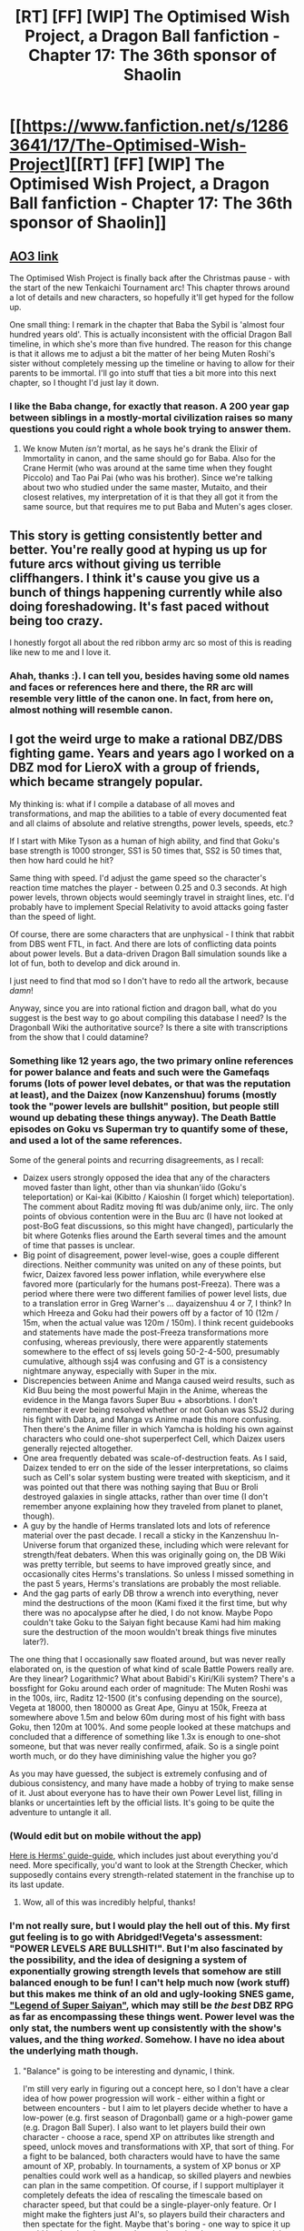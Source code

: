 #+TITLE: [RT] [FF] [WIP] The Optimised Wish Project, a Dragon Ball fanfiction - Chapter 17: The 36th sponsor of Shaolin

* [[https://www.fanfiction.net/s/12863641/17/The-Optimised-Wish-Project][[RT] [FF] [WIP] The Optimised Wish Project, a Dragon Ball fanfiction - Chapter 17: The 36th sponsor of Shaolin]]
:PROPERTIES:
:Author: SimoneNonvelodico
:Score: 51
:DateUnix: 1546704673.0
:DateShort: 2019-Jan-05
:END:

** [[https://archiveofourown.org/works/14091411/chapters/40722008][AO3 link]]

The Optimised Wish Project is finally back after the Christmas pause - with the start of the new Tenkaichi Tournament arc! This chapter throws around a lot of details and new characters, so hopefully it'll get hyped for the follow up.

One small thing: I remark in the chapter that Baba the Sybil is 'almost four hundred years old'. This is actually inconsistent with the official Dragon Ball timeline, in which she's more than five hundred. The reason for this change is that it allows me to adjust a bit the matter of her being Muten Roshi's sister without completely messing up the timeline or having to allow for their parents to be immortal. I'll go into stuff that ties a bit more into this next chapter, so I thought I'd just lay it down.
:PROPERTIES:
:Author: SimoneNonvelodico
:Score: 15
:DateUnix: 1546704916.0
:DateShort: 2019-Jan-05
:END:

*** I like the Baba change, for exactly that reason. A 200 year gap between siblings in a mostly-mortal civilization raises so many questions you could right a whole book trying to answer them.
:PROPERTIES:
:Author: cae_jones
:Score: 5
:DateUnix: 1546716305.0
:DateShort: 2019-Jan-05
:END:

**** We know Muten /isn't/ mortal, as he says he's drank the Elixir of Immortality in canon, and the same should go for Baba. Also for the Crane Hermit (who was around at the same time when they fought Piccolo) and Tao Pai Pai (who was his brother). Since we're talking about two who studied under the same master, Mutaito, and their closest relatives, my interpretation of it is that they all got it from the same source, but that requires me to put Baba and Muten's ages closer.
:PROPERTIES:
:Author: SimoneNonvelodico
:Score: 11
:DateUnix: 1546717349.0
:DateShort: 2019-Jan-05
:END:


** This story is getting consistently better and better. You're really good at hyping us up for future arcs without giving us terrible cliffhangers. I think it's cause you give us a bunch of things happening currently while also doing foreshadowing. It's fast paced without being too crazy.

I honestly forgot all about the red ribbon army arc so most of this is reading like new to me and I love it.
:PROPERTIES:
:Author: SkyTroupe
:Score: 6
:DateUnix: 1546801402.0
:DateShort: 2019-Jan-06
:END:

*** Ahah, thanks :). I can tell you, besides having some old names and faces or references here and there, the RR arc will resemble very little of the canon one. In fact, from here on, almost nothing will resemble canon.
:PROPERTIES:
:Author: SimoneNonvelodico
:Score: 3
:DateUnix: 1546802609.0
:DateShort: 2019-Jan-06
:END:


** I got the weird urge to make a rational DBZ/DBS fighting game. Years and years ago I worked on a DBZ mod for LieroX with a group of friends, which became strangely popular.

My thinking is: what if I compile a database of all moves and transformations, and map the abilities to a table of every documented feat and all claims of absolute and relative strengths, power levels, speeds, etc.?

If I start with Mike Tyson as a human of high ability, and find that Goku's base strength is 1000 stronger, SS1 is 50 times that, SS2 is 50 times that, then how hard could he hit?

Same thing with speed. I'd adjust the game speed so the character's reaction time matches the player - between 0.25 and 0.3 seconds. At high power levels, thrown objects would seemingly travel in straight lines, etc. I'd probably have to implement Special Relativity to avoid attacks going faster than the speed of light.

Of course, there are some characters that are unphysical - I think that rabbit from DBS went FTL, in fact. And there are lots of conflicting data points about power levels. But a data-driven Dragon Ball simulation sounds like a lot of fun, both to develop and dick around in.

I just need to find that mod so I don't have to redo all the artwork, because /damn/!

Anyway, since you are into rational fiction and dragon ball, what do you suggest is the best way to go about compiling this database I need? Is the Dragonball Wiki the authoritative source? Is there a site with transcriptions from the show that I could datamine?
:PROPERTIES:
:Author: TheWalruss
:Score: 2
:DateUnix: 1546855572.0
:DateShort: 2019-Jan-07
:END:

*** Something like 12 years ago, the two primary online references for power balance and feats and such were the Gamefaqs forums (lots of power level debates, or that was the reputation at least), and the Daizex (now Kanzenshuu) forums (mostly took the "power levels are bullshit" position, but people still wound up debating these things anyway). The Death Battle episodes on Goku vs Superman try to quantify some of these, and used a lot of the same references.

Some of the general points and recurring disagreements, as I recall:

- Daizex users strongly opposed the idea that any of the characters moved faster than light, other than via shunkan'iido (Goku's teleportation) or Kai-kai (Kibitto / Kaioshin (I forget which) teleportation). The comment about Raditz moving ftl was dub/anime only, iirc. The only points of obvious contention were in the Buu arc (I have not looked at post-BoG feat discussions, so this might have changed), particularly the bit where Gotenks flies around the Earth several times and the amount of time that passes is unclear.
- Big point of disagreement, power level-wise, goes a couple different directions. Neither community was united on any of these points, but fwicr, Daizex favored less power inflation, while everywhere else favored more (particularly for the humans post-Freeza). There was a period where there were two different families of power level lists, due to a translation error in Greg Warner's ... dayaizenshuu 4 or 7, I think? In which Hreeza and Goku had their powers off by a factor of 10 (12m / 15m, when the actual value was 120m / 150m). I think recent guidebooks and statements have made the post-Freeza transformations more confusing, whereas previously, there were apparently statements somewhere to the effect of ssj levels going 50-2-4-500, presumably cumulative, although ssj4 was confusing and GT is a consistency nightmare anyway, especially with Super in the mix.
- Discrepencies between Anime and Manga caused weird results, such as Kid Buu being the most powerful Majin in the Anime, whereas the evidence in the Manga favors Super Buu + absorbtions. I don't remember it ever being resolved whether or not Gohan was SSJ2 during his fight with Dabra, and Manga vs Anime made this more confusing. Then there's the Anime filler in which Yamcha is holding his own against characters who could one-shot superperfect Cell, which Daizex users generally rejected altogether.
- One area frequently debated was scale-of-destruction feats. As I said, Daizex tended to err on the side of the lesser interpretations, so claims such as Cell's solar system busting were treated with skepticism, and it was pointed out that there was nothing saying that Buu or Broli destroyed galaxies in single attacks, rather than over time (I don't remember anyone explaining how they traveled from planet to planet, though).
- A guy by the handle of Herms translated lots and lots of reference material over the past decade. I recall a sticky in the Kanzenshuu In-Universe forum that organized these, including which were relevant for strength/feat debaters. When this was originally going on, the DB Wiki was pretty terrible, but seems to have improved greatly since, and occasionally cites Herms's translations. So unless I missed something in the past 5 years, Herms's translations are probably the most reliable.
- And the gag parts of early DB throw a wrench into everything, never mind the destructions of the moon (Kami fixed it the first time, but why there was no apocalypse after he died, I do not know. Maybe Popo couldn't take Goku to the Saiyan fight because Kami had him making sure the destruction of the moon wouldn't break things five minutes later?).

The one thing that I occasionally saw floated around, but was never really elaborated on, is the question of what kind of scale Battle Powers really are. Are they linear? Logarithmic? What about Babidi's Kiri/Kili system? There's a bossfight for Goku around each order of magnitude: The Muten Roshi was in the 100s, iirc, Raditz 12-1500 (it's confusing depending on the source), Vegeta at 18000, then 180000 as Great Ape, Ginyu at 150k, Freeza at somewhere above 1.5m and below 60m during most of his fight with bass Goku, then 120m at 100%. And some people looked at these matchups and concluded that a difference of something like 1.3x is enough to one-shot someone, but that was never really confirmed, afaik. So is a single point worth much, or do they have diminishing value the higher you go?

As you may have guessed, the subject is extremely confusing and of dubious consistency, and many have made a hobby of trying to make sense of it. Just about everyone has to have their own Power Level list, filling in blanks or uncertainties left by the official lists. It's going to be quite the adventure to untangle it all.
:PROPERTIES:
:Author: cae_jones
:Score: 2
:DateUnix: 1547068318.0
:DateShort: 2019-Jan-10
:END:


*** (Would edit but on mobile without the app)

[[http://www.kanzenshuu.com/forum/viewtopic.php?f=8&t=9633][Here is Herms' guide-guide]], which includes just about everything you'd need. More specifically, you'd want to look at the Strength Checker, which supposedly contains every strength-related statement in the franchise up to its last update.
:PROPERTIES:
:Author: cae_jones
:Score: 2
:DateUnix: 1547068773.0
:DateShort: 2019-Jan-10
:END:

**** Wow, all of this was incredibly helpful, thanks!
:PROPERTIES:
:Author: TheWalruss
:Score: 3
:DateUnix: 1547095509.0
:DateShort: 2019-Jan-10
:END:


*** I'm not really sure, but I would play the hell out of this. My first gut feeling is to go with Abridged!Vegeta's assessment: "POWER LEVELS ARE BULLSHIT!". But I'm also fascinated by the possibility, and the idea of designing a system of exponentially growing strength levels that somehow are still balanced enough to be fun! I can't help much now (work stuff) but this makes me think of an old and ugly-looking SNES game, [[http://dragonball.wikia.com/wiki/Dragon_Ball_Z:_Super_Saiya_Densetsu]["Legend of Super Saiyan"]], which may still be /the best/ DBZ RPG as far as encompassing these things went. Power level was the only stat, the numbers went up consistently with the show's values, and the thing /worked/. Somehow. I have no idea about the underlying math though.
:PROPERTIES:
:Author: SimoneNonvelodico
:Score: 1
:DateUnix: 1546858534.0
:DateShort: 2019-Jan-07
:END:

**** "Balance" is going to be interesting and dynamic, I think.

I'm still very early in figuring out a concept here, so I don't have a clear idea of how power progression will work - either within a fight or between encounters - but I aim to let players decide whether to have a low-power (e.g. first season of Dragonball) game or a high-power game (e.g. Dragon Ball Super). I also want to let players build their own character - choose a race, spend XP on attributes like strength and speed, unlock moves and transformations with XP, that sort of thing. For a fight to be balanced, both characters would have to have the same amount of XP, probably. In tournaments, a system of XP bonus or XP penalties could work well as a handicap, so skilled players and newbies can plan in the same competition. Of course, if I support multiplayer it completely defeats the idea of rescaling the timescale based on character speed, but that could be a single-player-only feature. Or I might make the fighters just AI's, so players build their characters and then spectate for the fight. Maybe that's boring - one way to spice it up could be that the player can choose when the character uses special moves, or eats a magic bean, or something like that.

First things first - data collection and analysis, a 2D engine with people jumping/flying around destructible (procedural?) terrain, some semblance of rigid-body physics, and an opening to implement Special Relativity in case speeds start getting close to /c/. We'll see when (or if) I even have time to start on this, but I hope to have something posted to [[/r/gamedev]] or some dragonball subreddit by this summer.
:PROPERTIES:
:Author: TheWalruss
:Score: 1
:DateUnix: 1546862166.0
:DateShort: 2019-Jan-07
:END:

***** Oh, that looks a lot of work. I can tell you I've tried to make a top view 2D shooter using special relativity and the problem I had with that was deciding how to even /represent/ things - it's paradoxically much easier in 3D, since you can do the subjective view with Terrell rotation, which is a thing. But beware, once you start having accelerations in it relativity becomes a freaking nightmare.

A very simplistic model that IMHO would be fully satisfying is the turn-based roguelike one. You have turn based fights, but each fighter has a 'speed' value that depends on their PL, and that affects how many turns they get. That's the standard way Stone Soup or TOME do it. So if your (player) speed is higher than the enemy, you get to hit 'em multiple times before they can even make a move. If you're slower it's the other way around. The interface can be perfectly minimalistic and you can focus on the technical aspects of the game (the maths of the engine). I'd still play that.
:PROPERTIES:
:Author: SimoneNonvelodico
:Score: 1
:DateUnix: 1546864518.0
:DateShort: 2019-Jan-07
:END:


** my only problem was there where no crane school or tao pai pai povs unless u left them out for sapence
:PROPERTIES:
:Author: thermf5
:Score: 1
:DateUnix: 1546723745.0
:DateShort: 2019-Jan-06
:END:

*** They didn't take part in the first Tournament in canon either! They'll show up... eventually.
:PROPERTIES:
:Author: SimoneNonvelodico
:Score: 7
:DateUnix: 1546723904.0
:DateShort: 2019-Jan-06
:END:

**** yea but this event is being hyped up to high hell by cc and tao is still going inbtween the crane school and assassinations thay would know of the change maby shen is so cought up in training incace king pick-a-low comes back cu honstly shen is not rational in db and the fact he falls off the map like lunch proves how shit wrighter he is
:PROPERTIES:
:Author: thermf5
:Score: 1
:DateUnix: 1546724573.0
:DateShort: 2019-Jan-06
:END:

***** Tao makes a fuckton of money with his assassination job (it's him that Brother Wei mentions after all), and Shen is easily way too snobbish to care about the Tournament. In Dragon Ball, when he shows up with Tien and Chaotzu, he says he did so only because he heard Muten's pupils had competed in the previous edition. Before that, he didn't care - he just thought the level of the Tournament had sunk too low to be worth his while.
:PROPERTIES:
:Author: SimoneNonvelodico
:Score: 7
:DateUnix: 1546726130.0
:DateShort: 2019-Jan-06
:END:

****** ok i see ur pont maby i am just puting my eraly aduped lens on and think he would want more puplies do to the king kong event in west city
:PROPERTIES:
:Author: thermf5
:Score: 1
:DateUnix: 1546732045.0
:DateShort: 2019-Jan-06
:END:
